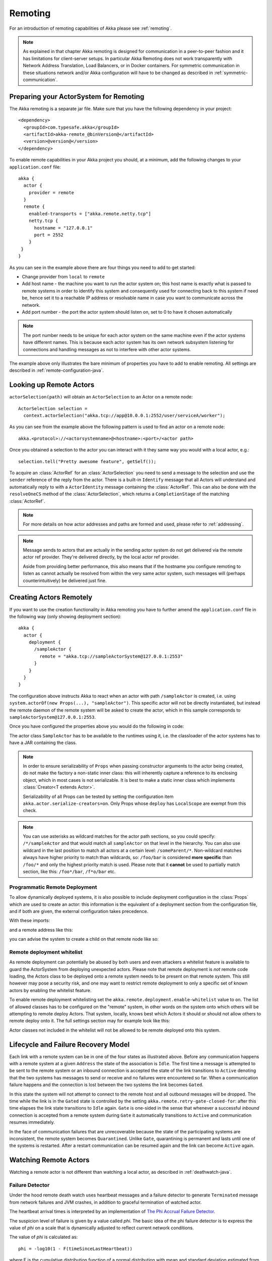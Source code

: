 .. _remoting-java:

Remoting
########

For an introduction of remoting capabilities of Akka please see :ref:`remoting`.

.. note::

  As explained in that chapter Akka remoting is designed for communication in a
  peer-to-peer fashion and it has limitations for client-server setups. In
  particular Akka Remoting does not work transparently with Network Address Translation,
  Load Balancers, or in Docker containers. For symmetric communication in these situations
  network and/or Akka configuration will have to be changed as described in
  :ref:`symmetric-communication`.

Preparing your ActorSystem for Remoting
^^^^^^^^^^^^^^^^^^^^^^^^^^^^^^^^^^^^^^^

The Akka remoting is a separate jar file. Make sure that you have the following dependency in your project::

  <dependency>
    <groupId>com.typesafe.akka</groupId>
    <artifactId>akka-remote_@binVersion@</artifactId>
    <version>@version@</version>
  </dependency>

To enable remote capabilities in your Akka project you should, at a minimum, add the following changes
to your ``application.conf`` file::

  akka {
    actor {
      provider = remote
    }
    remote {
      enabled-transports = ["akka.remote.netty.tcp"]
      netty.tcp {
        hostname = "127.0.0.1"
        port = 2552
      }
   }
  }

As you can see in the example above there are four things you need to add to get started:

* Change provider from ``local`` to ``remote``
* Add host name - the machine you want to run the actor system on; this host
  name is exactly what is passed to remote systems in order to identify this
  system and consequently used for connecting back to this system if need be,
  hence set it to a reachable IP address or resolvable name in case you want to
  communicate across the network.
* Add port number - the port the actor system should listen on, set to 0 to have it chosen automatically

.. note::
  The port number needs to be unique for each actor system on the same machine even if the actor
  systems have different names. This is because each actor system has its own network subsystem
  listening for connections and handling messages as not to interfere with other actor systems.

The example above only illustrates the bare minimum of properties you have to add to enable remoting.
All settings are described in :ref:`remote-configuration-java`.

Looking up Remote Actors
^^^^^^^^^^^^^^^^^^^^^^^^

``actorSelection(path)`` will obtain an ``ActorSelection`` to an Actor on a remote node::

  ActorSelection selection =
    context.actorSelection("akka.tcp://app@10.0.0.1:2552/user/serviceA/worker");

As you can see from the example above the following pattern is used to find an actor on a remote node::

  akka.<protocol>://<actorsystemname>@<hostname>:<port>/<actor path>

Once you obtained a selection to the actor you can interact with it they same way you would with a local actor, e.g.::

  selection.tell("Pretty awesome feature", getSelf());

To acquire an :class:`ActorRef` for an :class:`ActorSelection` you need to
send a message to the selection and use the ``sender`` reference of the reply from
the actor. There is a built-in ``Identify`` message that all Actors will understand
and automatically reply to with a ``ActorIdentity`` message containing the
:class:`ActorRef`. This can also be done with the ``resolveOneCS`` method of
the :class:`ActorSelection`, which returns a ``CompletionStage`` of the matching
:class:`ActorRef`.

.. note::

  For more details on how actor addresses and paths are formed and used, please refer to :ref:`addressing`.

.. note::

  Message sends to actors that are actually in the sending actor system do not
  get delivered via the remote actor ref provider. They're delivered directly,
  by the local actor ref provider.

  Aside from providing better performance, this also means that if the hostname
  you configure remoting to listen as cannot actually be resolved from within
  the very same actor system, such messages will (perhaps counterintuitively)
  be delivered just fine.

Creating Actors Remotely
^^^^^^^^^^^^^^^^^^^^^^^^

If you want to use the creation functionality in Akka remoting you have to further amend the
``application.conf`` file in the following way (only showing deployment section)::

  akka {
    actor {
      deployment {
        /sampleActor {
          remote = "akka.tcp://sampleActorSystem@127.0.0.1:2553"
        }
      }
    }
  }

The configuration above instructs Akka to react when an actor with path ``/sampleActor`` is created, i.e.
using ``system.actorOf(new Props(...), "sampleActor")``. This specific actor will not be directly instantiated,
but instead the remote daemon of the remote system will be asked to create the actor,
which in this sample corresponds to ``sampleActorSystem@127.0.0.1:2553``.

Once you have configured the properties above you would do the following in code:

.. includecode:: code/jdocs/remoting/RemoteDeploymentDocTest.java#sample-actor

The actor class ``SampleActor`` has to be available to the runtimes using it, i.e. the classloader of the
actor systems has to have a JAR containing the class.

.. note::

  In order to ensure serializability of ``Props`` when passing constructor
  arguments to the actor being created, do not make the factory a non-static
  inner class: this will inherently capture a reference to its enclosing
  object, which in most cases is not serializable. It is best to make a static
  inner class which implements :class:`Creator<T extends Actor>`.

  Serializability of all Props can be tested by setting the configuration item
  ``akka.actor.serialize-creators=on``. Only Props whose ``deploy`` has
  ``LocalScope`` are exempt from this check.

.. note::

  You can use asterisks as wildcard matches for the actor path sections, so you could specify:
  ``/*/sampleActor`` and that would match all ``sampleActor`` on that level in the hierarchy.
  You can also use wildcard in the last position to match all actors at a certain level:
  ``/someParent/*``. Non-wildcard matches always have higher priority to match than wildcards, so:
  ``/foo/bar`` is considered **more specific** than ``/foo/*`` and only the highest priority match is used.
  Please note that it **cannot** be used to partially match section, like this: ``/foo*/bar``, ``/f*o/bar`` etc.

Programmatic Remote Deployment
------------------------------

To allow dynamically deployed systems, it is also possible to include
deployment configuration in the :class:`Props` which are used to create an
actor: this information is the equivalent of a deployment section from the
configuration file, and if both are given, the external configuration takes
precedence.

With these imports:

.. includecode:: code/jdocs/remoting/RemoteDeploymentDocTest.java#import

and a remote address like this:

.. includecode:: code/jdocs/remoting/RemoteDeploymentDocTest.java#make-address

you can advise the system to create a child on that remote node like so:

.. includecode:: code/jdocs/remoting/RemoteDeploymentDocTest.java#deploy

.. _remote-deployment-whitelist-java:

Remote deployment whitelist
---------------------------

As remote deployment can potentially be abused by both users and even attackers a whitelist feature
is available to guard the ActorSystem from deploying unexpected actors. Please note that remote deployment
is *not* remote code loading, the Actors class to be deployed onto a remote system needs to be present on that
remote system. This still however may pose a security risk, and one may want to restrict remote deployment to
only a specific set of known actors by enabling the whitelist feature.

To enable remote deployment whitelisting set the ``akka.remote.deployment.enable-whitelist`` value to ``on``.
The list of allowed classes has to be configured on the "remote" system, in other words on the system onto which 
others will be attempting to remote deploy Actors. That system, locally, knows best which Actors it should or 
should not allow others to remote deploy onto it. The full settings section may for example look like this:

.. includecode:: ../../../akka-remote/src/test/scala/akka/remote/RemoteDeploymentWhitelistSpec.scala#whitelist-config

Actor classes not included in the whitelist will not be allowed to be remote deployed onto this system.

Lifecycle and Failure Recovery Model
^^^^^^^^^^^^^^^^^^^^^^^^^^^^^^^^^^^^

.. image:: ../images/association_lifecycle.png
   :align: center
   :width: 620

Each link with a remote system can be in one of the four states as illustrated above. Before any communication
happens with a remote system at a given ``Address`` the state of the association is ``Idle``. The first time a message
is attempted to be sent to the remote system or an inbound connection is accepted the state of the link transitions to
``Active`` denoting that the two systems has messages to send or receive and no failures were encountered so far.
When a communication failure happens and the connection is lost between the two systems the link becomes ``Gated``.

In this state the system will not attempt to connect to the remote host and all outbound messages will be dropped. The time
while the link is in the ``Gated`` state is controlled by the setting ``akka.remote.retry-gate-closed-for``:
after this time elapses the link state transitions to ``Idle`` again. ``Gate`` is one-sided in the
sense that whenever a successful *inbound* connection is accepted from a remote system during ``Gate`` it automatically
transitions to ``Active`` and communication resumes immediately.

In the face of communication failures that are unrecoverable because the state of the participating systems are inconsistent,
the remote system becomes ``Quarantined``. Unlike ``Gate``, quarantining is permanent and lasts until one of the systems
is restarted. After a restart communication can be resumed again and the link can become ``Active`` again.

Watching Remote Actors
^^^^^^^^^^^^^^^^^^^^^^

Watching a remote actor is not different than watching a local actor, as described in
:ref:`deathwatch-java`.

Failure Detector
----------------

Under the hood remote death watch uses heartbeat messages and a failure detector to generate ``Terminated``
message from network failures and JVM crashes, in addition to graceful termination of watched
actor.

The heartbeat arrival times is interpreted by an implementation of
`The Phi Accrual Failure Detector <http://www.jaist.ac.jp/~defago/files/pdf/IS_RR_2004_010.pdf>`_.

The suspicion level of failure is given by a value called *phi*.
The basic idea of the phi failure detector is to express the value of *phi* on a scale that
is dynamically adjusted to reflect current network conditions.

The value of *phi* is calculated as::

  phi = -log10(1 - F(timeSinceLastHeartbeat))

where F is the cumulative distribution function of a normal distribution with mean
and standard deviation estimated from historical heartbeat inter-arrival times.

In the :ref:`remote-configuration-java` you can adjust the ``akka.remote.watch-failure-detector.threshold``
to define when a *phi* value is considered to be a failure.

A low ``threshold`` is prone to generate many false positives but ensures
a quick detection in the event of a real crash. Conversely, a high ``threshold``
generates fewer mistakes but needs more time to detect actual crashes. The
default ``threshold`` is 10 and is appropriate for most situations. However in
cloud environments, such as Amazon EC2, the value could be increased to 12 in
order to account for network issues that sometimes occur on such platforms.

The following chart illustrates how *phi* increase with increasing time since the
previous heartbeat.

.. image:: ../images/phi1.png

Phi is calculated from the mean and standard deviation of historical
inter arrival times. The previous chart is an example for standard deviation
of 200 ms. If the heartbeats arrive with less deviation the curve becomes steeper,
i.e. it is possible to determine failure more quickly. The curve looks like this for
a standard deviation of 100 ms.

.. image:: ../images/phi2.png

To be able to survive sudden abnormalities, such as garbage collection pauses and
transient network failures the failure detector is configured with a margin,
``akka.remote.watch-failure-detector.acceptable-heartbeat-pause``. You may want to
adjust the :ref:`remote-configuration-java` of this depending on you environment.
This is how the curve looks like for ``acceptable-heartbeat-pause`` configured to
3 seconds.

.. image:: ../images/phi3.png

Serialization
^^^^^^^^^^^^^

When using remoting for actors you must ensure that the ``props`` and ``messages`` used for
those actors are serializable. Failing to do so will cause the system to behave in an unintended way.

For more information please see :ref:`serialization-java`.

.. _disable-java-serializer-java:

Disabling the Java Serializer
-----------------------------

Java serialization is known to be slow and `prone to attacks 
<https://community.hpe.com/t5/Security-Research/The-perils-of-Java-deserialization/ba-p/6838995>`_ 
of various kinds - it never was designed for high throughput messaging after all. However, it is very 
convenient to use, thus it remained the default serialization mechanism that Akka used to 
serialize user messages as well as some of its internal messages in previous versions.
Since the release of Artery, Akka internals do not rely on Java serialization anymore (one exception being ``java.lang.Throwable``).

.. warning:: 
  Please note Akka 2.5 by default does not use any Java Serialization for its own internal messages, unlike 2.4 where
  by default it sill did for a few of the messages. If you want an 2.4.x system to communicate with a 2.5.x series, for
  example during a rolling deployment you should first enable ``additional-serialization-bindings`` on the old systems. 
  You must do so on all nodes participating in a cluster, otherwise the mis-aligned serialization
  configurations will cause deserialization errors on the receiving nodes. These additional serialization bindings are
  enabled by default in Akka 2.5.x.

.. note:: 
  When using the new remoting implementation (codename Artery), Akka does not use Java Serialization for any of its internal messages.  
  It is highly encouraged to disable java serialization, so please plan to do so at the earliest possibility you have in your project.

  One may think that network bandwidth and latency limit the performance of remote messaging, but serialization is a more typical bottleneck.

For user messages, the default serializer, implemented using Java serialization, remains available and enabled.
We do however recommend to disable it entirely and utilise a proper serialization library instead in order effectively utilise 
the improved performance and ability for rolling deployments using Artery. Libraries that we recommend to use include, 
but are not limited to, `Kryo`_ by using the `akka-kryo-serialization`_ library or `Google Protocol Buffers`_ if you want
more control over the schema evolution of your messages. 

In order to completely disable Java Serialization in your Actor system you need to add the following configuration to 
your ``application.conf``:

.. code-block:: ruby

  akka.actor.allow-java-serialization = off

This will completely disable the use of ``akka.serialization.JavaSerialization`` by the 
Akka Serialization extension, instead ``DisabledJavaSerializer`` will 
be inserted which will fail explicitly if attempts to use java serialization are made.

The log messages emitted by such serializer SHOULD be be treated as potential 
attacks which the serializer prevented, as they MAY indicate an external operator 
attempting to send malicious messages intending to use java serialization as attack vector.
The attempts are logged with the SECURITY marker.

Please note that this option does not stop you from manually invoking java serialization.

Please note that this means that you will have to configure different serializers which will able to handle all of your
remote messages. Please refer to the :ref:`serialization-java` documentation as well as :ref:`ByteBuffer based serialization <remote-bytebuffer-serialization-java>` to learn how to do this.

.. _Kryo: https://github.com/EsotericSoftware/kryo
.. _akka-kryo-serialization: https://github.com/romix/akka-kryo-serialization
.. _Google Protocol Buffers: https://developers.google.com/protocol-buffers/

Routers with Remote Destinations
^^^^^^^^^^^^^^^^^^^^^^^^^^^^^^^^

It is absolutely feasible to combine remoting with :ref:`routing-java`.

A pool of remote deployed routees can be configured as:

.. includecode:: ../scala/code/docs/routing/RouterDocSpec.scala#config-remote-round-robin-pool

This configuration setting will clone the actor defined in the ``Props`` of the ``remotePool`` 10
times and deploy it evenly distributed across the two given target nodes.

A group of remote actors can be configured as:

.. includecode:: ../scala/code/docs/routing/RouterDocSpec.scala#config-remote-round-robin-group

This configuration setting will send messages to the defined remote actor paths.
It requires that you create the destination actors on the remote nodes with matching paths.
That is not done by the router. 

.. _remote-sample-java:

Remoting Sample
^^^^^^^^^^^^^^^

There is a more extensive remote example that comes with `Lightbend Activator <http://www.lightbend.com/platform/getstarted>`_.
The tutorial named `Akka Remote Samples with Java <http://www.lightbend.com/activator/template/akka-sample-remote-java>`_
demonstrates both remote deployment and look-up of remote actors.

Remote Events
-------------

It is possible to listen to events that occur in Akka Remote, and to subscribe/unsubscribe to these events
you simply register as listener to the below described types in on the ``ActorSystem.eventStream``.

.. note::

    To subscribe to any remote event, subscribe to
    :meth:`RemotingLifecycleEvent`.  To subscribe to events related only to the
    lifecycle of associations, subscribe to
    :meth:`akka.remote.AssociationEvent`.

.. note::

    The use of term "Association" instead of "Connection" reflects that the
    remoting subsystem may use connectionless transports, but an association
    similar to transport layer connections is maintained between endpoints by
    the Akka protocol.

By default an event listener is registered which logs all of the events
described below. This default was chosen to help setting up a system, but it is
quite common to switch this logging off once that phase of the project is
finished.

.. note::

  In order to switch off the logging, set
  ``akka.remote.log-remote-lifecycle-events = off`` in your
  ``application.conf``.

To be notified when an association is over ("disconnected") listen to ``DisassociatedEvent`` which
holds the direction of the association (inbound or outbound) and the addresses of the involved parties.

To be notified  when an association is successfully established ("connected") listen to ``AssociatedEvent`` which
holds the direction of the association (inbound or outbound) and the addresses of the involved parties.

To intercept errors directly related to associations, listen to ``AssociationErrorEvent`` which
holds the direction of the association (inbound or outbound), the addresses of the involved parties and the
``Throwable`` cause.

To be notified  when the remoting subsystem is ready to accept associations, listen to ``RemotingListenEvent`` which
contains the addresses the remoting listens on.

To be notified  when the remoting subsystem has been shut down, listen to ``RemotingShutdownEvent``.

To be notified when the current system is quarantined by the remote system, listen to ``ThisActorSystemQuarantinedEvent``,
which includes the addresses of local and remote ActorSystems.

To intercept generic remoting related errors, listen to ``RemotingErrorEvent`` which holds the ``Throwable`` cause.

.. _remote-security-java:

Remote Security
^^^^^^^^^^^^^^^

An ``ActorSystem`` should not be exposed via Akka Remote over plain TCP to an untrusted network (e.g. internet).
It should be protected by network security, such as a firewall. If that is not considered as enough protection
:ref:`TLS with mutual authentication <remote-tls-java>`  should be enabled.

Best practice is that Akka remoting nodes should only be accessible from the adjacent network. Note that if TLS is 
enabled with mutual authentication there is still a risk that an attacker can gain access to a valid certificate by
compromising any node with certificates issued by the same internal PKI tree.

It is also security best-practice to :ref:`disable the Java serializer <disable-java-serializer-java>` because of 
its multiple `known attack surfaces <https://community.hpe.com/t5/Security-Research/The-perils-of-Java-deserialization/ba-p/6838995>`_.

.. _remote-tls-java:

Configuring SSL/TLS for Akka Remoting
-------------------------------------

SSL can be used as the remote transport by adding ``akka.remote.netty.ssl`` to the ``enabled-transport`` configuration section.
An example of setting up the default Netty based SSL driver as default::

  akka {
    remote {
      enabled-transports = [akka.remote.netty.ssl]
    }
  }

Next the actual SSL/TLS parameters have to be configured::

  akka {
    remote {
      netty.ssl {
        hostname = "127.0.0.1"
        port = "3553"
        security {
          key-store = "/example/path/to/mykeystore.jks"
          trust-store = "/example/path/to/mytruststore.jks"

          key-store-password = "changeme"
          key-password = "changeme"
          trust-store-password = "changeme"

          protocol = "TLSv1.2"

          enabled-algorithms = [TLS_DHE_RSA_WITH_AES_128_GCM_SHA256]

          random-number-generator = "AES128CounterSecureRNG"
        }
      }
    }
  }

According to `RFC 7525 <https://tools.ietf.org/html/rfc7525>`_ the recommended algorithms to use with TLS 1.2 (as of writing this document) are:

- TLS_DHE_RSA_WITH_AES_128_GCM_SHA256
- TLS_ECDHE_RSA_WITH_AES_128_GCM_SHA256
- TLS_DHE_RSA_WITH_AES_256_GCM_SHA384
- TLS_ECDHE_RSA_WITH_AES_256_GCM_SHA384

Creating and working with keystores and certificates is well documented in the 
`Generating X.509 Certificates <http://typesafehub.github.io/ssl-config/CertificateGeneration.html#using-keytool>`_
section of Lightbend's SSL-Config library. 

Since an Akka remoting is inherently :ref:`peer-to-peer <symmetric-communication>` both the key-store as well as trust-store 
need to be configured on each remoting node participating in the cluster.

The official `Java Secure Socket Extension documentation <http://docs.oracle.com/javase/7/jdocs/technotes/guides/security/jsse/JSSERefGuide.html>`_
as well as the `Oracle documentation on creating KeyStore and TrustStores <https://docs.oracle.com/cd/E19509-01/820-3503/6nf1il6er/index.html>`_
are both great resources to research when setting up security on the JVM. Please consult those resources when troubleshooting
and configuring SSL.

Since Akka 2.5.0 mutual authentication between TLS peers is enabled by default. 

Mutual authentication means that the the passive side (the TLS server side) of a connection will also request and verify 
a certificate from the connecting peer. Without this mode only the client side is requesting and verifying certificates.
While Akka is a peer-to-peer technology, each connection between nodes starts out from one side (the "client") towards 
the other (the "server").

Note that if TLS is enabled with mutual authentication there is still a risk that an attacker can gain access to a valid certificate 
by compromising any node with certificates issued by the same internal PKI tree.

See also a description of the settings in the :ref:`remote-configuration-scala` section.

.. note::

  When using SHA1PRNG on Linux it's recommended specify ``-Djava.security.egd=file:/dev/urandom`` as argument
  to the JVM to prevent blocking. It is NOT as secure because it reuses the seed.

Untrusted Mode
--------------

As soon as an actor system can connect to another remotely, it may in principle
send any possible message to any actor contained within that remote system. One
example may be sending a :class:`PoisonPill` to the system guardian, shutting
that system down. This is not always desired, and it can be disabled with the
following setting::

    akka.remote.untrusted-mode = on

This disallows sending of system messages (actor life-cycle commands,
DeathWatch, etc.) and any message extending :class:`PossiblyHarmful` to the
system on which this flag is set. Should a client send them nonetheless they
are dropped and logged (at DEBUG level in order to reduce the possibilities for
a denial of service attack). :class:`PossiblyHarmful` covers the predefined
messages like :class:`PoisonPill` and :class:`Kill`, but it can also be added
as a marker trait to user-defined messages.

.. warning:: 
  
  Untrusted mode does not give full protection against attacks by itself.
  It makes it slightly harder to perform malicious or unintended actions but
  it should be complemented with :ref:`disabled Java serializer <disable-java-serializer-java>`.
  Additional protection can be achieved when running in an untrusted network by 
  network security (e.g. firewalls) and/or enabling 
  :ref:`TLS with mutual authentication <remote-tls-java>`.

Messages sent with actor selection are by default discarded in untrusted mode, but
permission to receive actor selection messages can be granted to specific actors
defined in configuration::

    akka.remote.trusted-selection-paths = ["/user/receptionist", "/user/namingService"]

The actual message must still not be of type :class:`PossiblyHarmful`.

In summary, the following operations are ignored by a system configured in
untrusted mode when incoming via the remoting layer:

* remote deployment (which also means no remote supervision)
* remote DeathWatch
* ``system.stop()``, :class:`PoisonPill`, :class:`Kill`
* sending any message which extends from the :class:`PossiblyHarmful` marker
  interface, which includes :class:`Terminated`
* messages sent with actor selection, unless destination defined in ``trusted-selection-paths``.

.. note::

  Enabling the untrusted mode does not remove the capability of the client to
  freely choose the target of its message sends, which means that messages not
  prohibited by the above rules can be sent to any actor in the remote system.
  It is good practice for a client-facing system to only contain a well-defined
  set of entry point actors, which then forward requests (possibly after
  performing validation) to another actor system containing the actual worker
  actors. If messaging between these two server-side systems is done using
  local :class:`ActorRef` (they can be exchanged safely between actor systems
  within the same JVM), you can restrict the messages on this interface by
  marking them :class:`PossiblyHarmful` so that a client cannot forge them.

.. _remote-configuration-java:

Remote Configuration
^^^^^^^^^^^^^^^^^^^^

There are lots of configuration properties that are related to remoting in Akka. We refer to the 
:ref:`reference configuration <config-akka-remote>` for more information.

.. note::

   Setting properties like the listening IP and port number programmatically is
   best done by using something like the following:

   .. includecode:: code/jdocs/remoting/RemoteDeploymentDocTest.java#programmatic

.. _remote-configuration-nat-java:

Akka behind NAT or in a Docker container
----------------------------------------

In setups involving Network Address Translation (NAT), Load Balancers or Docker
containers the hostname and port pair that Akka binds to will be different than the "logical"
host name and port pair that is used to connect to the system from the outside. This requires
special configuration that sets both the logical and the bind pairs for remoting.

.. code-block:: ruby

  akka {
    remote {
      netty.tcp {
        hostname = my.domain.com      # external (logical) hostname
        port = 8000                   # external (logical) port

        bind-hostname = local.address # internal (bind) hostname
        bind-port = 2552              # internal (bind) port
      }
   }
  }
